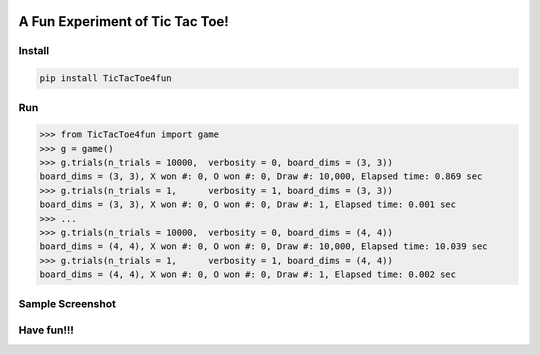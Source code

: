.. -*- mode: rst -*-

|BuildTest|_ |PyPi|_ |License|_ |Downloads|_ |PythonVersion|_

.. |BuildTest| image:: https://travis-ci.com/tank-overlord/TicTacToe4fun.svg?branch=main
.. _BuildTest: https://app.travis-ci.com/github/tank-overlord/TicTacToe4fun

.. |PythonVersion| image:: https://img.shields.io/badge/python-3.8%20%7C%203.9-blue
.. _PythonVersion: https://img.shields.io/badge/python-3.8%20%7C%203.9-blue

.. |PyPi| image:: https://img.shields.io/pypi/v/TicTacToe4fun
.. _PyPi: https://pypi.python.org/pypi/TicTacToe4fun

.. |Downloads| image:: https://pepy.tech/badge/TicTacToe4fun
.. _Downloads: https://pepy.tech/project/TicTacToe4fun

.. |License| image:: https://img.shields.io/pypi/l/TicTacToe4fun
.. _License: https://pypi.python.org/pypi/TicTacToe4fun


================================
A Fun Experiment of Tic Tac Toe!
================================

Install
-------

.. code-block::

   pip install TicTacToe4fun


Run
---

>>> from TicTacToe4fun import game
>>> g = game()
>>> g.trials(n_trials = 10000,  verbosity = 0, board_dims = (3, 3))
board_dims = (3, 3), X won #: 0, O won #: 0, Draw #: 10,000, Elapsed time: 0.869 sec
>>> g.trials(n_trials = 1,      verbosity = 1, board_dims = (3, 3))
board_dims = (3, 3), X won #: 0, O won #: 0, Draw #: 1, Elapsed time: 0.001 sec
>>> ...
>>> g.trials(n_trials = 10000,  verbosity = 0, board_dims = (4, 4))
board_dims = (4, 4), X won #: 0, O won #: 0, Draw #: 10,000, Elapsed time: 10.039 sec
>>> g.trials(n_trials = 1,      verbosity = 1, board_dims = (4, 4))
board_dims = (4, 4), X won #: 0, O won #: 0, Draw #: 1, Elapsed time: 0.002 sec

Sample Screenshot
-----------------
|image1|


.. |image1| image:: https://github.com/tank-overlord/TicTacToe4fun/raw/main/TicTacToe4fun/examples/game1.png



Have fun!!!
-----------

